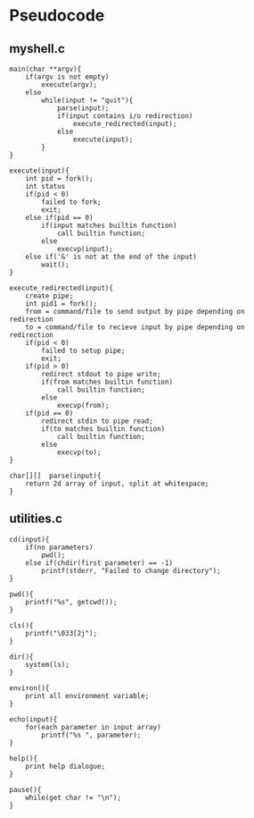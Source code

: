 * Pseudocode
** myshell.c
#+BEGIN_SRC [c-mode]
main(char **argv){
    if(argv is not empty)
        execute(argv);
    else
        while(input != "quit"){
            parse(input);
            if(input contains i/o redirection)
                execute_redirected(input);
            else
                execute(input);
        }
}

execute(input){
    int pid = fork();
    int status
    if(pid < 0)
        failed to fork;
        exit;
    else if(pid == 0)
        if(input matches builtin function)
            call builtin function;
        else
            execvp(input);
    else if('&' is not at the end of the input)
        wait();
}

execute_redirected(input){
    create pipe;
    int pid1 = fork();
    from = command/file to send output by pipe depending on redirection
    to = command/file to recieve input by pipe depending on redirection
    if(pid < 0)
        failed to setup pipe;
        exit;
    if(pid > 0)
        redirect stdout to pipe write;
        if(from matches builtin function)
            call builtin function;
        else
            execvp(from);
    if(pid == 0)
        redirect stdin to pipe read;
        if(to matches builtin function)
            call builtin function;
        else
            execvp(to);
}

char[][]  parse(input){
    return 2d array of input, split at whitespace;
}
#+END_SRC
** utilities.c
#+BEGIN_SRC [c-mode]
cd(input){
    if(no parameters)
        pwd();
    else if(chdir(first parameter) == -1)
        printf(stderr, "Failed to change directory");
}

pwd(){
    printf("%s", getcwd());
}

cls(){
    printf("\033[2j");
}

dir(){
    system(ls);
}

environ(){
    print all environment variable;
}

echo(input){
    for(each parameter in input array)
        printf("%s ", parameter);
}

help(){
    print help dialogue;
}

pause(){
    while(get char != "\n");
}
#+END_SRC
